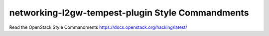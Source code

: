 networking-l2gw-tempest-plugin Style Commandments
===============================================

Read the OpenStack Style Commandments https://docs.openstack.org/hacking/latest/
